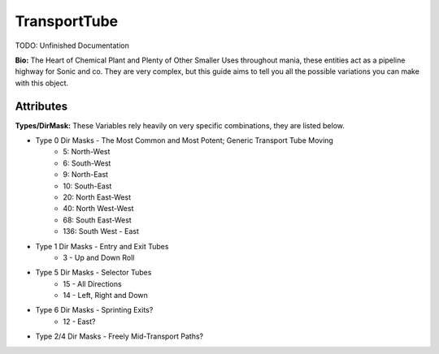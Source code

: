 TransportTube
=======

TODO: Unfinished Documentation


**Bio:**
The Heart of Chemical Plant and Plenty of Other Smaller Uses throughout mania, these entities act as a pipeline highway for Sonic and co. They are very complex, but this guide aims to tell you all the possible variations you can make with this object.

Attributes
------------

**Types/DirMask:**
These Variables rely heavily on very specific combinations, they are listed below.

* Type 0 Dir Masks - The Most Common and Most Potent; Generic Transport Tube Moving	
	- 5: North-West
	- 6: South-West
	- 9: North-East
	- 10: South-East
	- 20: North East-West
	- 40: North West-West
	- 68: South East-West 
	- 136: South West - East	
* Type 1 Dir Masks - Entry and Exit Tubes
	- 3 - Up and Down Roll	
* Type 5 Dir Masks - Selector Tubes
	- 15 - All Directions
	- 14 - Left, Right and Down
* Type 6 Dir Masks - Sprinting Exits?
	- 12 - East?	
* Type 2/4 Dir Masks - Freely Mid-Transport Paths?
